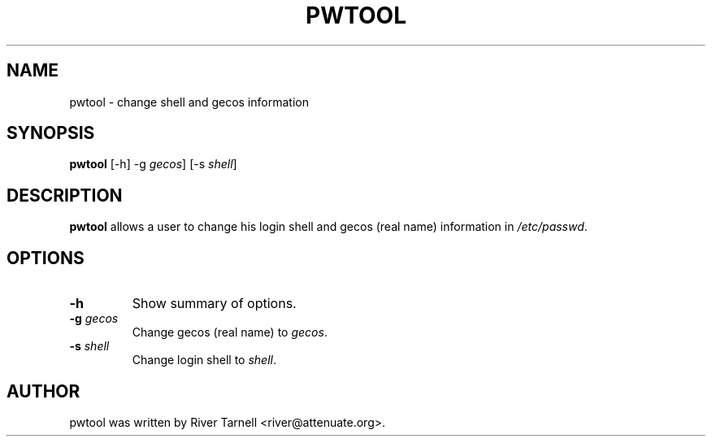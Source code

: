 .TH PWTOOL 8 "June 13, 2007"
.SH NAME
pwtool \- change shell and gecos information
.SH SYNOPSIS
.B pwtool
[-h] -g \fIgecos\fP] [-s \fIshell\fP]
.SH DESCRIPTION
.B pwtool
allows a user to change his login shell and gecos (real name) information in
\fI/etc/passwd\fP.
.SH OPTIONS
.TP
.B \-h
Show summary of options.
.TP
.B \-g \fIgecos\fP
Change gecos (real name) to \fIgecos\fP.
.TP
.B \-s \fIshell\fP
Change login shell to \fIshell\fP.

.SH AUTHOR
pwtool was written by River Tarnell <river@attenuate.org>.
